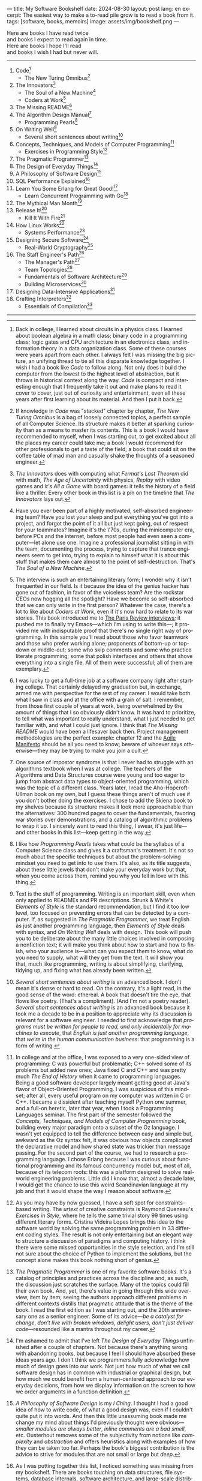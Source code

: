 ---
title: My Software Bookshelf
date: 2024-08-30
layout: post
lang: en
excerpt: The easiest way to make a to-read pile grow is to read a book from it.
tags: [software, books, memoirs]
image: assets/img/bookshelf.png
---
#+OPTIONS: toc:nil num:nil
#+LANGUAGE: en

Here are books I have read twice \\
and books I expect to read again in time.\\
Here are books I hope I'll read\\
and books I wish I had but never will.

-----
1. Code[fn:1]
   + The New Turing Omnibus[fn:2]
2. The Innovators[fn:3]
   + The Soul of a New Machine[fn:4]
   + Coders at Work[fn:5]
3. The Missing README[fn:6]
4. The Algorithm Design Manual[fn:7]
   + Programming Pearls[fn:8]
5. On Writing Well[fn:9]
   + Several short sentences about writing[fn:10]
6. Concepts, Techniques, and Models of Computer Programming[fn:11]
   + Exercises in Programming Style[fn:12]
7. The Pragmatic Programmer[fn:13]
8. The Design of Everyday Things[fn:14]
9. A Philosophy of Software Design[fn:15]
10. SQL Performance Explained[fn:16]
11. Learn You Some Erlang for Great Good![fn:17]
    + Learn Concurrent Programming with Go[fn:18]
12. The Mythical Man Month[fn:19]
13. Release It![fn:20]
    + Kill It With Fire[fn:21]
14. How Linux Works[fn:22]
    + Systems Performance[fn:23]
15. Designing Secure Software[fn:24]
    + Real-World Cryptography[fn:25]
16. The Staff Engineer's Path[fn:26]
    + The Manager's Path[fn:27]
    + Team Topologies[fn:28]
    + Fundamentals of Software Architecture[fn:29]
    + Building Microservices[fn:30]
17. Designing Data-Intensive Applications[fn:31]
18. Crafting Interpreters[fn:32]
    + Essentials of Compilation[fn:33]

-----

[fn:1] Back in college, I learned about circuits in a physics class. I learned about boolean algebra in a math class; binary code in a programming class; logic gates and CPU architecture in an electronics class, and information theory in a data organization class. Some of these courses were years apart from each other. I always felt I was missing the big picture, an unifying thread to tie all this disparate knowledge together. I wish I had a book like /Code/ to follow along. Not only does it build the computer from the lowest to the highest level of abstraction, but it throws in  historical context along the way. /Code/ is compact and interesting enough that I frequently take it out and make plans to read it cover to cover, just out of curiosity and entertainment, even all these years after first learning about its material. And then I put it back.

[fn:2] If knowledge in /Code/ was "stacked" chapter by chapter, /The New Turing Omnibus/ is a bag of loosely connected topics, a perfect sample of all Computer Science. Its structure makes it better at sparking curiosity than as a means to master its contents. This is a book I would have recommended to myself, when I was starting out, to get excited about all the places my career could take me; a book I would recommend for other professionals to get a taste of the field; a book that could sit on the coffee table of mad man and casually shake the thoughts of a seasoned engineer.

[fn:3] /The Innovators/ does with computing what /Fermat's Last Theorem/ did with math, /The Age of Uncertainty/ with physics, /Replay/ with video games and /It's All a Game/ with board games: it tells the history of a field like a thriller. Every other book in this list is a pin on the timeline that /The Innovators/ lays out.

[fn:4] Have you ever been part of a highly motivated, self-absorbed engineering team? Have you lost
your sleep and put everything you've got into a project, and forgot the point of it all but just kept going, out of respect for your teammates? Imagine it's the \'70s, during the minicomputer era, before PCs and the internet, before most people had even seen a computer---let alone use one. Imagine a professional journalist sitting in with the team, documenting the process, trying to capture that trance engineers seem to get into, trying to explain to himself what it is about this stuff that makes them care almost to the point of self-destruction. That's /The Soul of a New Machine/.

[fn:5] The interview is such an entertaining literary form; I wonder why it isn't frequented in our field. Is it because the idea of the genius hacker has gone out of fashion, in favor of the voiceless team? Are the rockstar CEOs now hogging all the spotlight? Have we become so self-absorbed that we can only write in the first person? Whatever the case, there's a lot to like about /Coders at Work/, even if it's now hard to relate to its war stories. This book introduced me to [[https://en.wikipedia.org/wiki/The_Paris_Review#Interviews][The Paris Review interviews]]; it pushed me to finally try Emacs---which I'm using to write this---; it provided me with indisputable proof that there's no single right way of programming. In this sample you'll read about those who favor teamwork and those who prefer working alone; proponents of bottom-up or top-down or middle-out; some who skip comments and some who practice literate programming; some that polish interfaces and others that shove everything into a single file. All of them were successful; all of them are exemplary.

[fn:6] I was lucky to get a full-time job at a software company right after starting college. That certainly delayed my graduation but, in exchange, armed me with perspective for the rest of my career: I would take both what I saw in class and at the office with a grain of salt. I remember, from those first couple of years at work, being overwhelmed by the amount of things that I so obviously didn't know. It was hard to prioritize, to tell what was important to really understand, what I just needed to get familiar with, and what I could just ignore. I think that /The Missing README/ would have been a lifesaver back then. Project management methodologies are the perfect example: chapter 12 and the [[https://agilemanifesto.org/][Agile Manifesto]] should be all you need to know; beware of whoever says otherwise---they may be trying to make you join a cult.

[fn:7] One source of impostor syndrome is that I never had to struggle with an algorithms textbook when I was at college. The teachers of the Algorithms and Data Structures course were young and too eager to jump from abstract data types to object-oriented programming, which was the topic of a different class. Years later, I read the Aho-Hopcroft-Ullman book on my own, but I guess these things aren't of much use if you don't bother doing the exercises. I chose to add the Skiena book to my shelves because its structure makes it look more approachable than the alternatives: 300 hundred pages to cover the fundamentals, favoring war stories over demonstrations, and a catalog of algorithmic problems to wrap it up. I sincerely want to read this thing, I swear, it's just life---and other books in this list---keep getting in the way.

[fn:8] I like how /Programming Pearls/ takes what could be the syllabus of a Computer Science class and gives it a craftsman's treatment. It's not so much about the specific techniques but about the problem-solving mindset you need to get into to use them. It's also, as its title suggests, about these little jewels that don't make your everyday work but that, when you come across them, remind you why you fell in love with this thing.

[fn:9] Text is the stuff of programming. Writing is an important skill, even when only applied to READMEs and PR descriptions. Strunk & White's /Elements of Style/ is the standard recommendation, but I find it too low level, too focused on preventing errors that can be detected by a computer. If, as suggested in /The Pragmatic Programmer/, we treat English as just another programming language, then /Elements of Style/ deals with syntax, and /On Writing Well/ deals with design. This book will push you to be deliberate about the many little choices involved in composing a nonfiction text; it will make you think about how to start and how to finish, who your audience is---what can you expect them to know, what do you need to supply, what will they get from the text. It will show you that, much like programming, writing is about simplifying, clarifying, tidying up, and fixing what has already been written.

[fn:10] /Several short sentences about writing/ is an advanced book. I don't mean it's dense or hard to read. On the contrary, it's a light read, in the good sense of the word: ethereal. A book that doesn't tire the eye, that flows like poetry. (That's a compliment). (And I'm not a poetry reader). /Several short sentences about writing/ is an advanced book because it took me a decade to be in a position to appreciate why its discussion is relevant for a software engineer. I needed to first acknowledge that /programs must be written for people to read, and only incidentally for machines to execute/, that /English is just another programming language/, that /we're in the human communication business/: that programming is a form of writing.

[fn:11] In college and at the office, I was exposed to a very one-sided view of programming: C was powerful but problematic; C++ solved some of its problems but added new ones; Java fixed C and C++ and was pretty much /The End of History/ when it came to programming languages. Being a good software developer largely meant getting good at Java's flavor of Object-Oriented Programming. I was suspicious of this mindset; after all, every useful program on my computer was written in C or C++. I became a dissident after teaching myself Python one summer, and a full-on heretic, later that year, when I took a Programming Languages seminar. The first part of the semester followed the /Concepts, Techniques, and Models of Computer Programming/ book, building every major paradigm onto a subset of the Oz language. I wasn't yet equipped to tell the difference between easy and simple but, awkward as the Oz syntax felt, it was obvious how objects complicated the declarative model and how shared state was trickier than message passing. For the second part of the course, we had to research a programming language. I chose Erlang because I was curious about functional programming and its famous concurrency model but, most of all, because of its telecom roots: this was a platform designed to solve real-world engineering problems. Little did I know that, almost a decade later, I would get the chance to use this weird Scandinavian language at my job and that it would shape the way I reason about software.

[fn:12] As you may have by now guessed, I have a soft spot for constraints-based writing. The /urtext/ of creative constraints is Raymond Queneau's /Exercises in Style/, where he tells the same trivial story 99 times using different literary forms. Cristina Videira Lopes brings this idea to the software world by solving the same programming problem in 33 different coding styles. The result is not only entertaining but an elegant way to structure a discussion of paradigms and computing history. I think there were some missed opportunities in the style selection, and I'm still not sure about the choice of Python to implement the solutions, but the concept alone makes this book nothing short of genius.

[fn:13] /The Pragmatic Programmer/ is one of my favorite software books. It's a catalog of principles and practices across the discipline and, as such, the discussion just scratches the surface. Many of the topics could fill their own book. And, yet, there's value in going through this wide overview, item by item; seeing the authors approach different problems in different contexts distills that pragmatic attitude that is the theme of the book. I read the first edition as I was starting out, and the 20th anniversary one as a senior engineer. Some of its advice---/be a catalyst for change/, /don't live with broken windows/, /delight users, don't just deliver code/---resounded like a mantra throughout my career.

[fn:14] I'm ashamed to admit that I've left /The Design of Everyday Things/ unfinished after a couple of chapters. Not because there's anything wrong with abandoning books, but because I feel I should have absorbed these ideas years ago. I don't think we programmers fully acknowledge how much of design goes into our work. Not just how much of what we call software design has in common with industrial or graphical design, but how much we could benefit from a human-centered approach to our everyday decisions, from how we display information on the screen to how we order arguments in a function definition.

[fn:15] /A Philosophy of Software Design/ is my /I Ching/. I thought I had a good idea of how to write code, of what a good design was, even if I couldn't quite put it into words. And then this little unassuming book made me change my mind about things I'd previously thought were obvious---/smaller modules are always better/, /inline comments are a bad smell/, etc. Ousterhout removes some of the subjectivity from notions like /complexity/ and /abstraction/ and offers  heuristics along with examples of how they can be taken too far. Perhaps the book's biggest contribution is the advice to strive for modules that are not small or large but /deep/.

[fn:16] As I was putting together this list, I noticed something was missing from my bookshelf. There are books touching on data structures, file systems, database internals, software architecture, and large-scale distributed data systems. But none deals with using databases from a developer's perspective. Years ago I would have covered that gap with something like /Seven Databases in Seven Weeks/, to get an overview of the available systems and their trade-offs. But, as I grow older I tend to favor frugality: you're likely to only need PostgreSQL for most projects, so why not focus on getting good at that? That still doesn't warrant reading a book dedicated to PostgreSQL, to the SQL language, or to the relational model. Looking around I saw many recommendations of /SQL performance explained/, which has an [[https://use-the-index-luke.com/][online version]]. This book starts with a bold premise: /the only thing developers need to learn is how to index/. Far from turning it into a shallow tutorial, this premise provides the book with structure: each chapter is dedicated to a portion of a SQL query, going deep into the processes and data structures that power it.

[fn:17] The Erlang language and its platform are so special---the pragmatic take on functional programming, the actor model, the /let it crash/ philosophy, the preemptive scheduler, the OTP behaviors, the built-in observability---that it's worth studying just for perspective and inspiration. And I can't think of a better way to study Erlang than by reading /Learn You Some Erlang for Great Good!/---except perhaps running a system in production /while/ reading it. It's also one of the best software books I know; beyond Erlang, it can be a fun introduction to functional design, fault tolerance, and distributed systems.

[fn:18] Concurrent programming is hard for many reasons. We tend to think sequentially. Concurrent programs are harder to test and their bugs are harder to reproduce. Only occasionally do we need to write concurrent code. But, also, I think the narrative of the discipline, and the tooling, haven't caught up to the last couple of decades of hardware evolution. Why do we spend so many cycles thinking and talking about sophisticated algorithms and distributed architectures, and so few on concurrent program design? Why does the concurrency model feel like an afterthought in most programming languages, old and new? There are two notable exceptions: the Erlang and Go ecosystems. Erlang is the superior platform but, paraphrasing its author, you can't get Erlang's concurrency banana without the OTP gorilla holding the banana and the preemptive scheduler jungle. Golang is the general-purpose alternative: for the most part you work and think as with any other mainstream language but, when you need concurrency, you can rely on message passing. And you can always resort to threads and mutexes if necessary. Hence, /Learn Concurrent Programming with Go/.

[fn:19] One of the things that prompted me to write this list was the realization that some of the books that influenced me the most, and some of those considered canonical when I was in college, didn't age very well. Even conceptual books, not concerned with specific tools, suffer from being rooted in a pre-internet world. Each former classic seemed to have a modern replacement, except for /The Mythical Man Month/. We don't read Borges today like they did in 1951 and we don't read Brooks like they did in the \'70s or the \'90s. /The Mythical Man Month/ is as relevant today as it was back then, but it's also a different book: as much about programming, systems design, and project management, as it has become a book of software history---our only true classic.

[fn:20] The biggest revelation of my professional life was moving from building software wishfully expected to scale, to maintaining systems that had been running in production, for years, /at/ scale.
It wasn't about easing development; it was about easing operations. It wasn't about sophisticated components; it was about keeping things simple to reason about. It wasn't about preventing errors; it was about working despite them. It wasn't about scalability; it was about stability. While some of the discussion and the war stories  show their age, no book that I know of does a better job at imbuing this production-first mindset than /Release It!/

[fn:21] Someone recently told me: "If you are not dealing with legacy systems at work, then you are building someone else's legacy system". This is an elegant way to capture the ideas from /Kill It With Fire/. We spend a disproportionate amount of time discussing greenfield system design if we consider that most of our actual work is old software maintenance. /Kill It With Fire/ didn't really work for me as a book: something is missing in its organization; I would often get lost in the details. But its many insights and some brilliant passages keep coming back to me when I work and when I write. I think this book hints at a more sustainable future for the software industry.

[fn:22] I could try to fool myself into thinking I'll someday read [[https://pages.cs.wisc.edu/~remzi/OSTEP/][/Operating Systems: Three Easy Pieces/]], but that day would never come. Instead, I've picked up the humbler /How Linux Works/, a concrete and up-to-date book about the only Operating System I will ever care to learn about. If it could only have 10% or 20% more conceptual background it would be just perfect, thanks.

[fn:23]  Who isn't guilty of throwing the "root of all evils" bit around? I am, but these days I feel better represented by Joe Armstrong's quote than by Knuth's: "Make it work, then make it beautiful, then if you really, really have to, make it fast. 90% of the time, if you make it beautiful, it will already be fast". /Systems Performance/ is for the other 10% of the time. This [[https://www.youtube.com/watch?v=abLan0aXJkw][talk]] and [[https://queue.acm.org/detail.cfm?id=2413037][paper]] are good introductions to the methodology. If that's not enough, then there's the book, which is probably the most technical and specialized one on my shelves.
I learned about Brendan Gregg's work through a colleague, during a period when the executives were pushing us to reduce infrastructure costs by optimizing our systems. The book forced me to work against my instincts, looking inside the very things my brain insisted on abstracting away. I was out of my league, clearly, and I didn't reduce infra costs, but I came out a better engineer from the experience.

[fn:24] I just bought /Designing Secure Software/; I haven't read it yet. Its inclusion in this list is a statement of intent. Everyone says that security is important, but that usually translates to sanitizing SQL inputs, installing software patches, and completing SOC 2 training. There should be more to it, some holistic approach, some instincts programmers can develop without having to become specialists. Maybe by reading this book I'll find out.

[fn:25] /Don't roll your own crypto/, the saying goes. /Stay clear from those who do/, I might add. As far as I can tell, a deep understanding of cryptography isn't necessary to use it effectively as a security tool. But it still is an interesting area of human knowledge, a beautiful intersection of math and computer science. Despite the hordes that have raided it. From the few chapters that I've read, /Real-World Cryptography/ seems to strike a good balance of conceptual discussion, technical details, and practical insight.

[fn:26] There used to be an assumption---there still is, really---that, after reaching the Senior level, engineers had to choose between settling there or jumping to a management position. This has terrible consequences: people who don't like to manage, or are bad at it, or would just prefer a technical role, switch to management because it seems their only option to grow professionally. (Stability instead of growth is a valid option). The Staff engineer track at some organizations is the solution to that problem. Staff, Principal, and Distinguished engineers are technically-focused individual contributor roles, but with higher responsibilities and impact than Seniors. This doesn't mean they don't have to deal with people and politics (we're in the human communication business, remember?), it means they have organizational perspective and operate beyond the team level. /The Staff Engineer's Path/ is a very stimulating read, making a great case for this track, with tools and career advice for those who want to pursue it. It's also a truly modern book, surveying and organizing the industry insights from the past decade.

[fn:27] /We're not in the high-tech business, we're in the human communication business/. That idea alone deserves /Peopleware/ a place on my shelves but, while its ideas are still relevant, a good part of the discussion now feels dated---from phone call interruptions to office cubicles. I think, today, /The Manager's Path/ does a better job of describing a people-first approach to software development. Anyone leading or managing or being managed---that is, anyone---can benefit from the ideas in this book.

[fn:28] /Team Topologies/ is not the most fun of reads even for those, like me, interested in development processes and how we organize our work. But it presents some useful principles to escape the pitfalls of 'this is the only way we know' and 'this is what everyone else is doing' in organizational design. In a nutshell: apply the Conway law, design software architecture and team interactions together, favor flow and autonomous delivery, assign responsibilities to match the team's cognitive capacity, and remove bottlenecks by offloading specialized work to support teams (e.g. platform).

[fn:29] I have mixed feelings about software architecture. I think Architecture, the field, is worth studying, discussing, and working on, but the role of the Software Architect---calling the shots while the devs do the work---shouldn't exist. That's why I think the architectural mindset comes second to the organizational perspective promoted by /The Staff Engineer's Path/ and /Team Topologies/. That being said, /Fundamentals of Software Architecture/ is a great book, packed with useful concepts, techniques, and patterns. The companion /Software Architecture: The Hard Parts/ presents the same material through a case study.

[fn:30] I'm a bit of a reactionary when it comes to microservices. I think they are an organizational pattern rather than an architectural one, and that its scope of application is narrow. I've heard about teams suffering because of microservices more often than about teams benefiting from them. But I'm fond of /Building Microservices/, in part because the author is very explicit about when not to use them, and in part because it was the first software architecture book I read that felt like it had been written for my times, for the post-cloud world. I picked it up after joining a startup that was building a microservices platform and I wanted us to do it right. As it turned out, we were doing it wrong, and we shouldn't have been doing it at all.

[fn:31] I picked up /Designing Data-Intensive Applications/ out of a mix of professional curiosity and fear of missing out. I felt that I needed some academic support to navigate the technological explosion that had taken place in the years after I had graduated. I religiously worked my way through the book for a few months. Kleppmann hits a surprising balance of depth, breadth, length, and readability. Over the years, I've read accounts from other engineers who went through a similar process---even though none of us are really designing data-intensive applications or using distributed algorithms in production. I concluded that this book has become a modern classic and reading it is a rite of passage for a certain kind of senior engineer.

[fn:32] One thing everybody seems to agree about: the Dragon Book is the definitive reference on compilers and language design. Another one: the Dragon Book is almost impossible to read. Over the last couple of years, I saw a new universal truth emerge: /Crafting Interpreters/ is the book anyone interested in language design should read. So far I've only read the introduction but, just by reading about how it was [[https://journal.stuffwithstuff.com/2020/04/05/crafting-crafting-interpreters/][written]] and [[https://journal.stuffwithstuff.com/2021/07/29/640-pages-in-15-months/][diagrammed]], I can tell why this is such a praised and loved book. I wonder if, over the next decade, we'll see a generation of languages influenced by the work of Bob Nystrom. I decided to put this by the end of my list; I'd like to replace the idea that compilers are a tricky subject to struggle with in college with this one: designing a programming language is what our whole career has been preparing us to do.

[fn:33] I couldn't wrap this up without a single mention of Lisp. There are books on my shelves about learning to program with Lisp---about thinking in Lisp---; a book to learn Clojure and another one to master it; a book to configure my editor using a Lisp dialect, and another one to learn how computers learn (using Lisp). But nothing suits Lisp, and Racket in particular, better than language development. I don't remember where I learned about /Essentials of Compilation/---it's a rare book judging by the amount of reviews I can find online. But it seems approachable, building on ideas from [[https://legacy.cs.indiana.edu/~dyb/pubs/nano-jfp.pdf][popular]] [[http://scheme2006.cs.uchicago.edu/11-ghuloum.pdf][papers]], a good complement to /Crafting Interpreters/, and the perfect excuse to go nuts on Lisp.

-----

See also:

- [[https://github.com/facundoolano/software-papers][Papers for Software Engineers]].
- [[https://teachyourselfcs.com/][Teach Yourself Computer Science]].
- [[https://blog.codinghorror.com/recommended-reading-for-developers/][Recommended Reading for Developers]].
